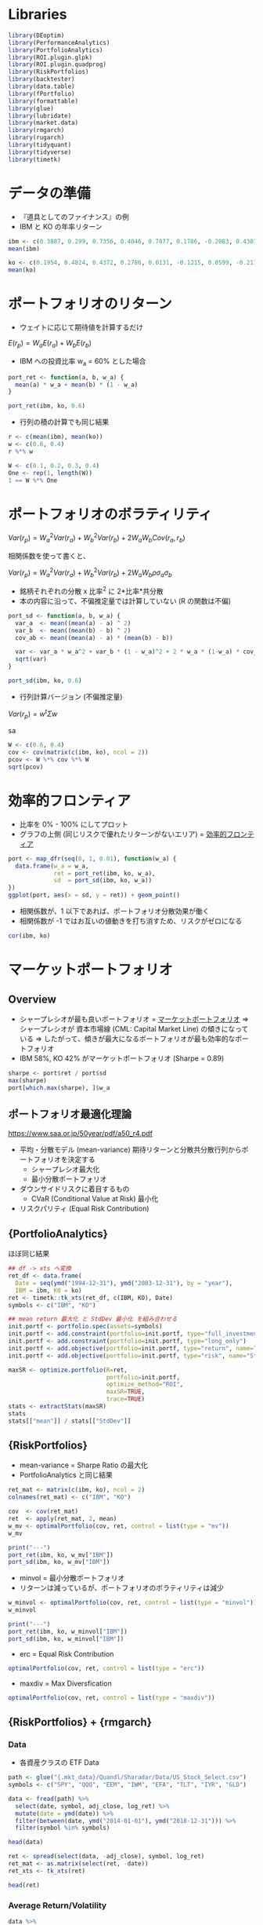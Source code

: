 #+STARTUP: folded indent inlineimages latexpreview
#+PROPERTY: header-args:R :session *R:mpt* :width 640 :height 480 :results output

* Libraries
  
#+begin_src R :results silent
library(DEoptim)
library(PerformanceAnalytics)
library(PortfolioAnalytics)
library(ROI.plugin.glpk)
library(ROI.plugin.quadprog)
library(RiskPortfolios)
library(backtester)
library(data.table)
library(fPortfolio)
library(formattable)
library(glue)
library(lubridate)
library(market.data)
library(rmgarch)
library(rugarch)
library(tidyquant)
library(tidyverse)
library(timetk)
#+end_src

* データの準備

- 『道具としてのファイナンス』の例
- IBM と KO の年率リターン
#+begin_src R :results output
ibm <- c(0.3887, 0.299, 0.7356, 0.4046, 0.7877, 0.1786, -0.2083, 0.4301, -0.3546, 0.2050)
mean(ibm)

ko <- c(0.1954, 0.4824, 0.4372, 0.2786, 0.0131, -0.1215, 0.0599, -0.2176, -0.0549, 0.1812)
mean(ko)
#+end_src

#+RESULTS:
: 
: [1] 0.28664
: 
: [1] 0.12538

* ポートフォリオのリターン

- ウェイトに応じて期待値を計算するだけ

$E(r_p) = W_a E(r_a) + W_b E(r_b)$


- IBM への投資比率 w_a = 60% とした場合
#+begin_src R
port_ret <- function(a, b, w_a) {
  mean(a) * w_a + mean(b) * (1 - w_a)
}

port_ret(ibm, ko, 0.6)
#+end_src

#+RESULTS:
: [1] 0.222136

- 行列の積の計算でも同じ結果
#+begin_src R
r <- c(mean(ibm), mean(ko))
w <- c(0.6, 0.4)
r %*% w
#+end_src

#+RESULTS:
: 
:          [,1]
: [1,] 0.222136

#+begin_src R
W <- c(0.1, 0.2, 0.3, 0.4)
One <- rep(1, length(W))
1 == W %*% One
#+end_src

#+RESULTS:
: 
:      [,1]
: [1,] TRUE

* ポートフォリオのボラティリティ

$Var(r_p) = W_a^2 Var(r_a) + W_b^2 Var(r_b) + 2 W_a W_b Cov(r_a, r_b)$


相関係数を使って書くと、

$Var(r_p) = W_a^2 Var(r_a) + W_b^2 Var(r_b) + 2 W_a W_b \rho \sigma_a \sigma_b$


- 銘柄それぞれの分散 x 比率^2 に 2*比率*共分散
- 本の内容に沿って、不偏推定量では計算していない (R の関数は不偏)
#+begin_src R
port_sd <- function(a, b, w_a) {
  var_a  <- mean((mean(a) - a) ^ 2)
  var_b  <- mean((mean(b) - b) ^ 2)
  cov_ab <- mean((mean(a) - a) * (mean(b) - b))

  var <- var_a * w_a^2 + var_b * (1 - w_a)^2 + 2 * w_a * (1-w_a) * cov_ab
  sqrt(var)
}

port_sd(ibm, ko, 0.6)
#+end_src

#+RESULTS:
: [1] 0.2473688

- 行列計算バージョン (不偏推定量)
$Var(r_p) = w^t \Sigma w$

sa
#+begin_src R
W <- c(0.6, 0.4)
cov <- cov(matrix(c(ibm, ko), ncol = 2))
pcov <- W %*% cov %*% W
sqrt(pcov)
#+end_src

#+RESULTS:
: 
:           [,1]
: [1,] 0.2607496

* 効率的フロンティア

- 比率を 0% - 100% にしてプロット
- グラフの上側 (同じリスクで優れたリターンがないエリア) = _効率的フロンティア_

#+begin_src R :results graphics :file (get-babel-file)
port <- map_dfr(seq(0, 1, 0.01), function(w_a) {
  data.frame(w_a = w_a,
             ret = port_ret(ibm, ko, w_a),
             sd  = port_sd(ibm, ko, w_a))
})
ggplot(port, aes(x = sd, y = ret)) + geom_point()
#+end_src

#+RESULTS:
[[file:~/Dropbox/memo/img/babel/fig-NGOn3K.png]]

- 相関係数が、1 以下であれば、ポートフォリオ分散効果が働く
- 相関係数が -1 ではお互いの値動きを打ち消すため、リスクがゼロになる
#+begin_src R
cor(ibm, ko)
#+end_src

#+RESULTS:
: [1] 0.311

* マーケットポートフォリオ
** Overview

- シャープレシオが最も良いポートフォリオ = _マーケットポートフォリオ_
  => シャープレシオが 資本市場線 (CML: Capital Market Line) の傾きになっている
  => したがって、傾きが最大になるポートフォリオが最も効率的なポートフォリオ
- IBM 58%, KO 42% がマーケットポートフォリオ (Sharpe = 0.89)

#+begin_src R
sharpe <- port$ret / port$sd
max(sharpe)
port[which.max(sharpe), ]$w_a
#+end_src

#+RESULTS:
: 
: [1] 0.898295
: 
: [1] 0.58

** ポートフォリオ最適化理論

https://www.saa.or.jp/50year/pdf/a50_r4.pdf

- 平均・分散モデル (mean-variance)
  期待リターンと分散共分散行列からポートフォリオを決定する
  - シャープレシオ最大化
  - 最小分散ポートフォリオ

- ダウンサイドリスクに着目するもの
  - CVaR (Conditional Value at Risk) 最小化

- リスクパリティ (Equal Risk Contribution)

** {PortfolioAnalytics} 

ほぼ同じ結果
#+begin_src R
## df -> xts へ変換
ret_df <- data.frame(
  Date = seq(ymd("1994-12-31"), ymd("2003-12-31"), by = "year"),
  IBM = ibm, KO = ko)
ret <- timetk::tk_xts(ret_df, c(IBM, KO), Date)
symbols <- c("IBM", "KO")

## mean return 最大化 と StdDev 最小化 を組み合わせる 
init.portf <- portfolio.spec(assets=symbols)
init.portf <- add.constraint(portfolio=init.portf, type="full_investment")
init.portf <- add.constraint(portfolio=init.portf, type="long_only")
init.portf <- add.objective(portfolio=init.portf, type="return", name="mean")
init.portf <- add.objective(portfolio=init.portf, type="risk", name="StdDev")

maxSR <- optimize.portfolio(R=ret,
                            portfolio=init.portf,
                            optimize_method="ROI",
                            maxSR=TRUE,
                            trace=TRUE)
stats <- extractStats(maxSR)
stats
stats[["mean"]] / stats[["StdDev"]]
#+end_src

#+RESULTS:
: 
:     StdDev       mean        out      w.IBM       w.KO 
: 0.25653808 0.21862162 0.06581179 0.57820673 0.42179327
: 
: [1] 0.8521995

** {RiskPortfolios} 

- mean-variance = Sharpe Ratio の最大化
- PortfolioAnalytics と同じ結果
#+begin_src R
ret_mat <- matrix(c(ibm, ko), ncol = 2)
colnames(ret_mat) <- c("IBM", "KO")

cov  <- cov(ret_mat)
ret  <- apply(ret_mat, 2, mean)
w_mv <- optimalPortfolio(cov, ret, control = list(type = "mv"))
w_mv

print("---")
port_ret(ibm, ko, w_mv["IBM"])
port_sd(ibm, ko, w_mv["IBM"])
#+end_src

#+RESULTS:
:       IBM        KO 
: 0.5782067 0.4217933
: [1] "---"
:       IBM 
: 0.2186216
:       IBM 
: 0.2433734


- minvol = 最小分散ポートフォリオ
- リターンは減っているが、ポートフォリオのボラティリティは減少
#+begin_src R
w_minvol <- optimalPortfolio(cov, ret, control = list(type = "minvol"))
w_minvol

print("---")
port_ret(ibm, ko, w_minvol["IBM"])
port_sd(ibm, ko, w_minvol["IBM"])
#+end_src

#+RESULTS:
:       IBM        KO 
: 0.2103763 0.7896237
: [1] "---"
:       IBM 
: 0.1593053
:       IBM 
: 0.2077503

- erc = Equal Risk Contribution
#+begin_src R
optimalPortfolio(cov, ret, control = list(type = "erc"))
#+end_src

#+RESULTS:
: [1] 0.3912424 0.6087576

- maxdiv = Max Diversfication
#+begin_src R
optimalPortfolio(cov, ret, control = list(type = "maxdiv"))
#+end_src

#+RESULTS:
: [1] 0.3912424 0.6087576

** {RiskPortfolios} + {rmgarch}
*** Data

- 各資産クラスの ETF Data
#+begin_src R :results value :colnames yes
path <- glue("{.mkt_data}/Quandl/Sharadar/Data/US_Stock_Select.csv")
symbols <- c("SPY", "QQQ", "EEM", "IWM", "EFA", "TLT", "IYR", "GLD")

data <- fread(path) %>%
  select(date, symbol, adj_close, log_ret) %>%
  mutate(date = ymd(date)) %>%
  filter(between(date, ymd("2014-01-01"), ymd("2018-12-31"))) %>%
  filter(symbol %in% symbols)

head(data)
#+end_src

#+RESULTS:
|       date | symbol | adj_close |              log_ret |
|------------+--------+-----------+----------------------|
| 2014-01-02 | EEM    |    35.899 |  -0.0391414277504323 |
| 2014-01-02 | EFA    |    55.693 |  -0.0178139192424016 |
| 2014-01-02 | GLD    |       118 |   0.0160604853092359 |
| 2014-01-02 | IWM    |    105.95 |  -0.0108890590622304 |
| 2014-01-02 | IYR    |    51.177 | -0.00160099999053465 |
| 2014-01-02 | QQQ    |    82.364 | -0.00787286611384985 |

#+begin_src R :results value :colnames yes
ret <- spread(select(data, -adj_close), symbol, log_ret)
ret_mat <- as.matrix(select(ret, -date))
ret_xts <- tk_xts(ret)

head(ret)
#+end_src

#+RESULTS:
|       date |                  EEM |                   EFA |                  GLD |                  IWM |                   IYR |                  QQQ |                   SPY |                 TLT |
|------------+----------------------+-----------------------+----------------------+----------------------+-----------------------+----------------------+-----------------------+---------------------|
| 2014-01-02 |  -0.0391414277504323 |   -0.0178139192424016 |   0.0160604853092359 |  -0.0108890590622304 |  -0.00160099999053465 | -0.00787286611384985 |  -0.00962828479490341 |  0.0030366574805063 |
| 2014-01-03 | -0.00175646521773576 |   0.00105881835007526 |   0.0108728788281898 |  0.00506501803041015 |   0.00586431956790134 | -0.00725024957078801 | -0.000164509260109469 |                   0 |
| 2014-01-06 | -0.00950478886713668 |  -0.00122043160989715 |  0.00175886807771075 | -0.00813721706738058 |   0.00409046098465593 | -0.00370016840112442 |   -0.0029046904290313 | 0.00419983682525871 |
| 2014-01-07 |  0.00427291010780362 |   0.00560526534525696 | -0.00570662844397063 |  0.00831562501170158 |   0.00345703676758857 |  0.00922487588165399 |   0.00612293436790967 | 0.00253168965076522 |
| 2014-01-08 | -0.00325925381940451 | -0.000303633784270119 | -0.00590868605187289 |  0.00130422766466687 |  -0.00156287716921444 |  0.00218680230988877 |  0.000218634989757049 | -0.0027232335515226 |
| 2014-01-09 | -0.00530490253367733 |    -0.000750549544696 |   0.0028742939730968 | 0.000262516408783497 | -0.000482863194926964 | -0.00333070264758284 |  0.000655618307949801 | 0.00583124787956102 |

*** Average Return/Volatility

#+begin_src R :results value :colnames yes
data %>%
  group_by(symbol) %>%
  summarise(avg_return = percent(mean(log_ret), 4),
            volatility = percent(sd(log_ret) * sqrt(252)))
#+end_src

#+RESULTS:
| symbol | avg_return | volatility |
|--------+------------+------------|
| EEM    |    0.0030% |     18.99% |
| EFA    |    0.0012% |     14.59% |
| GLD    |    0.0034% |     13.22% |
| IWM    |    0.0173% |     16.30% |
| IYR    |    0.0290% |     13.77% |
| QQQ    |    0.0489% |     16.76% |
| SPY    |    0.0319% |     13.21% |
| TLT    |    0.0244% |     11.88% |

*** Plots

- Close
#+begin_src R :results graphics :file (get-babel-file)
ggplot(data, aes(x = date, y = adj_close)) +
  geom_line() +
  facet_wrap(~ symbol, nrow = 2, scales = "free_y")
#+end_src

#+RESULTS:
[[file:~/Dropbox/memo/img/babel/fig-ccm9w3.png]]

- Return
#+begin_src R :results graphics :file (get-babel-file)
ggplot(data, aes(x = date, y = log_ret)) +
  geom_line() +
  facet_wrap(~ symbol, nrow = 2)
#+end_src

#+RESULTS:
[[file:~/Dropbox/memo/img/babel/fig-o9MhNB.png]]

*** DCC model fit

#+begin_src R
## 単変量の GARCH モデル 
ugarch_spec <- ugarchspec(
  mean.model = list(armaOrder = c(0, 0), include.mean=TRUE),
  variance.model = list(garchOrder = c(1,1), model = 'sGARCH'),
  distribution.model = 'norm')

## 銘柄数分だけ複製
mgarch_specs <- multispec(replicate(8, ugarch_spec))

## DCC モデル
dcc_spec <- dccspec(
  uspec = mgarch_specs,
  dccOrder = c(1, 1),
  distribution = "mvnorm",
  model = "DCC")

## DCC モデルの当てはめ
dcc_fit <- dccfit(dcc_spec,
                  data = ret_xts,
                  fit.control = list(eval.se = TRUE))
dcc_fit
#+end_src

#+RESULTS:
#+begin_example

,*---------------------------------*
,*          DCC GARCH Fit          *
,*---------------------------------*

Distribution         :  mvnorm
Model                :  DCC(1,1)
No. Parameters       :  62
[VAR GARCH DCC UncQ] : [0+32+2+28]
No. Series           :  8
No. Obs.             :  1258
Log-Likelihood       :  37388.59
Av.Log-Likelihood    :  29.72 

Optimal Parameters
-----------------------------------
              Estimate  Std. Error    t value Pr(>|t|)
[EEM].mu      0.000327    0.000307 1.0658e+00 0.286523
[EEM].omega   0.000007    0.000002 4.0956e+00 0.000042
[EEM].alpha1  0.121481    0.012819 9.4767e+00 0.000000
[EEM].beta1   0.829821    0.018612 4.4585e+01 0.000000
[EFA].mu      0.000264    0.000226 1.1703e+00 0.241884
[EFA].omega   0.000006    0.000002 3.2201e+00 0.001282
[EFA].alpha1  0.219927    0.038194 5.7582e+00 0.000000
[EFA].beta1   0.728724    0.046636 1.5626e+01 0.000000
[GLD].mu      0.000003    0.000217 1.4632e-02 0.988325
[GLD].omega   0.000000    0.000000 1.2839e+00 0.199163
[GLD].alpha1  0.019366    0.001145 1.6917e+01 0.000000
[GLD].beta1   0.976833    0.000756 1.2921e+03 0.000000
[IWM].mu      0.000375    0.000265 1.4143e+00 0.157289
[IWM].omega   0.000006    0.000001 6.4958e+00 0.000000
[IWM].alpha1  0.101478    0.008923 1.1373e+01 0.000000
[IWM].beta1   0.841821    0.015810 5.3245e+01 0.000000
[IYR].mu      0.000579    0.000224 2.5814e+00 0.009839
[IYR].omega   0.000005    0.000002 2.9383e+00 0.003300
[IYR].alpha1  0.147336    0.027401 5.3770e+00 0.000000
[IYR].beta1   0.798543    0.034748 2.2981e+01 0.000000
[QQQ].mu      0.000922    0.000302 3.0531e+00 0.002265
[QQQ].omega   0.000006    0.000002 3.7563e+00 0.000172
[QQQ].alpha1  0.155645    0.021658 7.1866e+00 0.000000
[QQQ].beta1   0.788252    0.028102 2.8050e+01 0.000000
[SPY].mu      0.000743    0.000195 3.8041e+00 0.000142
[SPY].omega   0.000004    0.000002 1.7382e+00 0.082178
[SPY].alpha1  0.203142    0.035007 5.8030e+00 0.000000
[SPY].beta1   0.743981    0.037906 1.9627e+01 0.000000
[TLT].mu      0.000249    0.000193 1.2892e+00 0.197339
[TLT].omega   0.000000    0.000000 1.2576e+00 0.208547
[TLT].alpha1  0.018108    0.000997 1.8163e+01 0.000000
[TLT].beta1   0.978368    0.000369 2.6536e+03 0.000000
[Joint]dcca1  0.028388    0.004972 5.7100e+00 0.000000
[Joint]dccb1  0.908058    0.020238 4.4868e+01 0.000000

Information Criteria
---------------------
                    
Akaike       -59.343
Bayes        -59.090
Shibata      -59.347
Hannan-Quinn -59.248


Elapsed time : 5.875256
#+end_example

*** DCC forecast

- 1 期先予測
#+begin_src R
dcc_forecast <- dccforecast(dcc_fit)
cov_fcst <- rcov(dcc_forecast)[[1]][,,1]
cov_fcst

cor_fcst <- rcor(dcc_forecast)[[1]][,,1]
cor_fcst

ret_fcst <- fitted(dcc_forecast)[,,1]
ret_fcst
#+end_src

#+RESULTS:
#+begin_example
              EEM           EFA           GLD           IWM           IYR
EEM  1.226242e-04  8.873159e-05  3.811495e-06  1.253586e-04  7.835480e-05
EFA  8.873159e-05  1.017353e-04 -9.019958e-07  1.313267e-04  7.779207e-05
GLD  3.811495e-06 -9.019958e-07  4.007826e-05 -1.655332e-05 -1.510395e-05
IWM  1.253586e-04  1.313267e-04 -1.655332e-05  2.917478e-04  1.578962e-04
IYR  7.835480e-05  7.779207e-05 -1.510395e-05  1.578962e-04  2.432679e-04
QQQ  1.690959e-04  1.688141e-04 -2.017079e-05  3.130441e-04  1.896983e-04
SPY  1.473684e-04  1.528830e-04 -2.224712e-05  2.797352e-04  1.806840e-04
TLT -2.068600e-05 -2.182198e-05  1.009589e-05 -4.530163e-05 -8.953797e-06
              QQQ           SPY           TLT
EEM  1.690959e-04  1.473684e-04 -2.068600e-05
EFA  1.688141e-04  1.528830e-04 -2.182198e-05
GLD -2.017079e-05 -2.224712e-05  1.009589e-05
IWM  3.130441e-04  2.797352e-04 -4.530163e-05
IYR  1.896983e-04  1.806840e-04 -8.953797e-06
QQQ  4.645812e-04  3.656433e-04 -4.947608e-05
SPY  3.656433e-04  3.310670e-04 -4.648989e-05
TLT -4.947608e-05 -4.648989e-05  3.570307e-05
            EEM         EFA         GLD        IWM         IYR        QQQ
EEM  1.00000000  0.79442772  0.05436919  0.6627691  0.45366482  0.7084580
EFA  0.79442772  1.00000000 -0.01412584  0.7622782  0.49448953  0.7765012
GLD  0.05436919 -0.01412584  1.00000000 -0.1530830 -0.15296557 -0.1478215
IWM  0.66276907  0.76227824 -0.15308295  1.0000000  0.59268692  0.8502976
IYR  0.45366482  0.49448953 -0.15296557  0.5926869  1.00000000  0.5642742
QQQ  0.70845800  0.77650122 -0.14782152  0.8502976  0.56427415  1.0000000
SPY  0.73140569  0.83303911 -0.19313520  0.9000888  0.63667715  0.9323284
TLT -0.31263352 -0.36208092  0.26689318 -0.4438715 -0.09607535 -0.3841596
           SPY         TLT
EEM  0.7314057 -0.31263352
EFA  0.8330391 -0.36208092
GLD -0.1931352  0.26689318
IWM  0.9000888 -0.44387152
IYR  0.6366772 -0.09607535
QQQ  0.9323284 -0.38415960
SPY  1.0000000 -0.42760997
TLT -0.4276100  1.00000000
         EEM          EFA          GLD          IWM          IYR          QQQ 
3.267444e-04 2.644920e-04 3.177121e-06 3.747163e-04 5.791711e-04 9.222934e-04 
         SPY          TLT 
7.427425e-04 2.488998e-04
#+end_example

*** Asset Allocation

- DCC モデルの分散共分散行列によるポートフォリオ
#+begin_src R
w_dcc <- optimalPortfolio(cov, ret_fcst, control = list(type = "mv"))
w_dcc
sum(w_dcc)
#+end_src

#+RESULTS:
:          EEM          EFA          GLD          IWM          IYR          QQQ 
:  0.063246987 -0.197500390 -0.023251636 -0.252621429  0.003094114  0.112886744 
:          SPY          TLT 
:  0.438147240  0.855998368
: [1] 1

- ヒストリカルなポートフォリオ計算
- DCC モデルからの結果とはかなり異なる
#+begin_src R
avg_ret <- apply(ret_mat, 2, mean)
cov_normal <- cov(ret_mat)
w_normal <- optimalPortfolio(cov_normal, avg_ret, control = list(type = "mv"))
w_normal
sum(w_normal)
#+end_src

#+RESULTS:
:         EEM         EFA         GLD         IWM         IYR         QQQ 
: -0.28365942 -0.49623438  0.05626636 -0.42795106  0.03120345  0.42524509 
:         SPY         TLT 
:  1.22676918  0.46836078
: [1] 1

* ブラック - リッターマン・モデル
* R ライブラリ
** {fPortfolio}
*** List of functions

#+begin_src R
ls("package:fPortfolio")
#+end_src

#+RESULTS:
#+begin_example
  [1] "addRainbow"                                
  [2] "amplDataAdd"                               
  [3] "amplDataAddMatrix"                         
  [4] "amplDataAddValue"                          
  [5] "amplDataAddVector"                         
  [6] "amplDataOpen"                              
  [7] "amplDataSemicolon"                         
  [8] "amplDataShow"                              
  [9] "amplLP"                                    
 [10] "amplLPControl"                             
 [11] "amplModelAdd"                              
 [12] "amplModelOpen"                             
 [13] "amplModelShow"                             
 [14] "amplNLP"                                   
 [15] "amplNLPControl"                            
 [16] "amplOutShow"                               
 [17] "amplQP"                                    
 [18] "amplQPControl"                             
 [19] "amplRunAdd"                                
 [20] "amplRunOpen"                               
 [21] "amplRunShow"                               
 [22] "backtestAssetsPlot"                        
 [23] "backtestDrawdownPlot"                      
 [24] "backtestPlot"                              
 [25] "backtestPortfolioPlot"                     
 [26] "backtestRebalancePlot"                     
 [27] "backtestReportPlot"                        
 [28] "backtestStats"                             
 [29] "backtestWeightsPlot"                       
 [30] "bcpAnalytics"                              
 [31] "bestDiversification"                       
 [32] "budgetsModifiedES"                         
 [33] "budgetsModifiedVAR"                        
 [34] "budgetsNormalES"                           
 [35] "budgetsNormalVAR"                          
 [36] "budgetsSampleCOV"                          
 [37] "cmlLines"                                  
 [38] "cmlPoints"                                 
 [39] "covEstimator"                              
 [40] "covMcdEstimator"                           
 [41] "covOGKEstimator"                           
 [42] "covRisk"                                   
 [43] "covRiskBudgetsLinePlot"                    
 [44] "covRiskBudgetsPie"                         
 [45] "covRiskBudgetsPlot"                        
 [46] "cvarRisk"                                  
 [47] "Data"                                      
 [48] "donlp2NLP"                                 
 [49] "donlp2NLPControl"                          
 [50] "drawdownsAnalytics"                        
 [51] "ECON85"                                    
 [52] "ECON85LONG"                                
 [53] "efficientPortfolio"                        
 [54] "emaSmoother"                               
 [55] "eqsumWConstraints"                         
 [56] "equalWeightsPoints"                        
 [57] "equidistWindows"                           
 [58] "feasibleGrid"                              
 [59] "feasiblePortfolio"                         
 [60] "frontierPlot"                              
 [61] "frontierPlotControl"                       
 [62] "frontierPoints"                            
 [63] "garchAnalytics"                            
 [64] "GCCINDEX"                                  
 [65] "GCCINDEX.RET"                              
 [66] "getA"                                      
 [67] "getA.fPFOLIOSPEC"                          
 [68] "getA.fPORTFOLIO"                           
 [69] "getAlpha"                                  
 [70] "getAlpha.fPFOLIOSPEC"                      
 [71] "getAlpha.fPFOLIOVAL"                       
 [72] "getAlpha.fPORTFOLIO"                       
 [73] "getConstraints"                            
 [74] "getConstraints.fPORTFOLIO"                 
 [75] "getConstraintsTypes"                       
 [76] "getControl"                                
 [77] "getControl.fPFOLIOSPEC"                    
 [78] "getControl.fPORTFOLIO"                     
 [79] "getCov"                                    
 [80] "getCov.fPFOLIODATA"                        
 [81] "getCov.fPORTFOLIO"                         
 [82] "getCovRiskBudgets"                         
 [83] "getCovRiskBudgets.fPFOLIOVAL"              
 [84] "getCovRiskBudgets.fPORTFOLIO"              
 [85] "getData"                                   
 [86] "getData.fPFOLIODATA"                       
 [87] "getData.fPORTFOLIO"                        
 [88] "getEstimator"                              
 [89] "getEstimator.fPFOLIODATA"                  
 [90] "getEstimator.fPFOLIOSPEC"                  
 [91] "getEstimator.fPORTFOLIO"                   
 [92] "getMean"                                   
 [93] "getMean.fPFOLIODATA"                       
 [94] "getMean.fPORTFOLIO"                        
 [95] "getMessages"                               
 [96] "getMessages.fPFOLIOBACKTEST"               
 [97] "getMessages.fPFOLIOSPEC"                   
 [98] "getModel.fPFOLIOSPEC"                      
 [99] "getModel.fPORTFOLIO"                       
[100] "getMu"                                     
[101] "getMu.fPFOLIODATA"                         
[102] "getMu.fPORTFOLIO"                          
[103] "getNAssets"                                
[104] "getNAssets.fPFOLIODATA"                    
[105] "getNAssets.fPORTFOLIO"                     
[106] "getNFrontierPoints"                        
[107] "getNFrontierPoints.fPFOLIOSPEC"            
[108] "getNFrontierPoints.fPFOLIOVAL"             
[109] "getNFrontierPoints.fPORTFOLIO"             
[110] "getObjective"                              
[111] "getObjective.fPFOLIOSPEC"                  
[112] "getObjective.fPORTFOLIO"                   
[113] "getOptim"                                  
[114] "getOptim.fPFOLIOSPEC"                      
[115] "getOptim.fPORTFOLIO"                       
[116] "getOptimize"                               
[117] "getOptimize.fPFOLIOSPEC"                   
[118] "getOptimize.fPORTFOLIO"                    
[119] "getOptions"                                
[120] "getOptions.fPFOLIOSPEC"                    
[121] "getOptions.fPORTFOLIO"                     
[122] "getParams"                                 
[123] "getParams.fPFOLIOSPEC"                     
[124] "getParams.fPORTFOLIO"                      
[125] "getPortfolio"                              
[126] "getPortfolio.fPFOLIOSPEC"                  
[127] "getPortfolio.fPFOLIOVAL"                   
[128] "getPortfolio.fPORTFOLIO"                   
[129] "getRiskFreeRate"                           
[130] "getRiskFreeRate.fPFOLIOSPEC"               
[131] "getRiskFreeRate.fPFOLIOVAL"                
[132] "getRiskFreeRate.fPORTFOLIO"                
[133] "getSeries"                                 
[134] "getSeries.fPFOLIODATA"                     
[135] "getSeries.fPORTFOLIO"                      
[136] "getSigma"                                  
[137] "getSigma.fPFOLIODATA"                      
[138] "getSigma.fPORTFOLIO"                       
[139] "getSmoother"                               
[140] "getSmoother.fPFOLIOBACKTEST"               
[141] "getSmootherDoubleSmoothing"                
[142] "getSmootherDoubleSmoothing.fPFOLIOBACKTEST"
[143] "getSmootherFun"                            
[144] "getSmootherFun.fPFOLIOBACKTEST"            
[145] "getSmootherInitialWeights"                 
[146] "getSmootherInitialWeights.fPFOLIOBACKTEST" 
[147] "getSmootherLambda"                         
[148] "getSmootherLambda.fPFOLIOBACKTEST"         
[149] "getSmootherParams"                         
[150] "getSmootherParams.fPFOLIOBACKTEST"         
[151] "getSmootherSkip"                           
[152] "getSmootherSkip.fPFOLIOBACKTEST"           
[153] "getSolver"                                 
[154] "getSolver.fPFOLIOSPEC"                     
[155] "getSolver.fPORTFOLIO"                      
[156] "getSpec"                                   
[157] "getSpec.fPORTFOLIO"                        
[158] "getStatistics"                             
[159] "getStatistics.fPFOLIODATA"                 
[160] "getStatistics.fPORTFOLIO"                  
[161] "getStatus"                                 
[162] "getStatus.fPFOLIOSPEC"                     
[163] "getStatus.fPFOLIOVAL"                      
[164] "getStatus.fPORTFOLIO"                      
[165] "getStrategy"                               
[166] "getStrategy.fPFOLIOBACKTEST"               
[167] "getStrategyFun"                            
[168] "getStrategyFun.fPFOLIOBACKTEST"            
[169] "getStrategyParams"                         
[170] "getStrategyParams.fPFOLIOBACKTEST"         
[171] "getTailRisk"                               
[172] "getTailRisk.fPFOLIODATA"                   
[173] "getTailRisk.fPFOLIOSPEC"                   
[174] "getTailRisk.fPORTFOLIO"                    
[175] "getTailRiskBudgets"                        
[176] "getTailRiskBudgets.fPORTFOLIO"             
[177] "getTargetReturn"                           
[178] "getTargetReturn.fPFOLIOSPEC"               
[179] "getTargetReturn.fPFOLIOVAL"                
[180] "getTargetReturn.fPORTFOLIO"                
[181] "getTargetRisk"                             
[182] "getTargetRisk.fPFOLIOSPEC"                 
[183] "getTargetRisk.fPFOLIOVAL"                  
[184] "getTargetRisk.fPORTFOLIO"                  
[185] "getTrace"                                  
[186] "getTrace.fPFOLIOSPEC"                      
[187] "getTrace.fPORTFOLIO"                       
[188] "getType"                                   
[189] "getType.fPFOLIOSPEC"                       
[190] "getType.fPORTFOLIO"                        
[191] "getUnits.fPFOLIODATA"                      
[192] "getUnits.fPORTFOLIO"                       
[193] "getWeights"                                
[194] "getWeights.fPFOLIOSPEC"                    
[195] "getWeights.fPFOLIOVAL"                     
[196] "getWeights.fPORTFOLIO"                     
[197] "getWindows"                                
[198] "getWindows.fPFOLIOBACKTEST"                
[199] "getWindowsFun"                             
[200] "getWindowsFun.fPFOLIOBACKTEST"             
[201] "getWindowsHorizon"                         
[202] "getWindowsHorizon.fPFOLIOBACKTEST"         
[203] "getWindowsParams"                          
[204] "getWindowsParams.fPFOLIOBACKTEST"          
[205] "glpkLP"                                    
[206] "glpkLPControl"                             
[207] "ipopQP"                                    
[208] "ipopQPControl"                             
[209] "kendallEstimator"                          
[210] "kestrelQP"                                 
[211] "kestrelQPControl"                          
[212] "lambdaCVaR"                                
[213] "listFConstraints"                          
[214] "lpmEstimator"                              
[215] "LPP2005"                                   
[216] "LPP2005.RET"                               
[217] "markowitzHull"                             
[218] "maxBConstraints"                           
[219] "maxBuyinConstraints"                       
[220] "maxCardConstraints"                        
[221] "maxddMap"                                  
[222] "maxFConstraints"                           
[223] "maxratioPortfolio"                         
[224] "maxreturnPortfolio"                        
[225] "maxsumWConstraints"                        
[226] "maxWConstraints"                           
[227] "mcdEstimator"                              
[228] "minBConstraints"                           
[229] "minBuyinConstraints"                       
[230] "minCardConstraints"                        
[231] "minFConstraints"                           
[232] "minriskPortfolio"                          
[233] "minsumWConstraints"                        
[234] "minvariancePoints"                         
[235] "minvariancePortfolio"                      
[236] "minWConstraints"                           
[237] "modifiedVaR"                               
[238] "monteCarloPoints"                          
[239] "mveEstimator"                              
[240] "nCardConstraints"                          
[241] "neosLP"                                    
[242] "neosLPControl"                             
[243] "neosQP"                                    
[244] "neosQPControl"                             
[245] "netPerformance"                            
[246] "nlminb2NLP"                                
[247] "nlminb2NLPControl"                         
[248] "nnveEstimator"                             
[249] "normalVaR"                                 
[250] "parAnalytics"                              
[251] "pcoutAnalytics"                            
[252] "pfolioCVaR"                                
[253] "pfolioCVaRoptim"                           
[254] "pfolioCVaRplus"                            
[255] "pfolioHist"                                
[256] "pfolioMaxLoss"                             
[257] "pfolioReturn"                              
[258] "pfolioTargetReturn"                        
[259] "pfolioTargetRisk"                          
[260] "pfolioVaR"                                 
[261] "plot.fPORTFOLIO"                           
[262] "portfolioBacktest"                         
[263] "portfolioBacktesting"                      
[264] "portfolioConstraints"                      
[265] "portfolioData"                             
[266] "portfolioFrontier"                         
[267] "portfolioObjective"                        
[268] "portfolioReturn"                           
[269] "portfolioRisk"                             
[270] "portfolioSmoothing"                        
[271] "portfolioSpec"                             
[272] "print.solver"                              
[273] "quadprogQP"                                
[274] "quadprogQPControl"                         
[275] "ramplLP"                                   
[276] "ramplNLP"                                  
[277] "ramplQP"                                   
[278] "rdonlp2"                                   
[279] "rdonlp2NLP"                                
[280] "rglpkLP"                                   
[281] "ripop"                                     
[282] "ripopQP"                                   
[283] "riskBudgetsPlot"                           
[284] "riskMap"                                   
[285] "riskmetricsAnalytics"                      
[286] "riskSurface"                               
[287] "rkestrelQP"                                
[288] "rneosLP"                                   
[289] "rneosQP"                                   
[290] "rnlminb2"                                  
[291] "rnlminb2NLP"                               
[292] "rollingCDaR"                               
[293] "rollingCmlPortfolio"                       
[294] "rollingCVaR"                               
[295] "rollingDaR"                                
[296] "rollingMinvariancePortfolio"               
[297] "rollingPortfolioFrontier"                  
[298] "rollingSigma"                              
[299] "rollingTangencyPortfolio"                  
[300] "rollingVaR"                                
[301] "rollingWindows"                            
[302] "rquadprog"                                 
[303] "rquadprogQP"                               
[304] "rsolnpNLP"                                 
[305] "rsolveLP"                                  
[306] "rsolveQP"                                  
[307] "rsymphonyLP"                               
[308] "sampleCOV"                                 
[309] "sampleVaR"                                 
[310] "setAlpha<-"                                
[311] "setEstimator<-"                            
[312] "setNFrontierPoints<-"                      
[313] "setObjective<-"                            
[314] "setOptimize<-"                             
[315] "setParams<-"                               
[316] "setRiskFreeRate<-"                         
[317] "setSmootherDoubleSmoothing<-"              
[318] "setSmootherFun<-"                          
[319] "setSmootherInitialWeights<-"               
[320] "setSmootherLambda<-"                       
[321] "setSmootherParams<-"                       
[322] "setSmootherSkip<-"                         
[323] "setSolver<-"                               
[324] "setStatus<-"                               
[325] "setStrategyFun<-"                          
[326] "setStrategyParams<-"                       
[327] "setTailRisk<-"                             
[328] "setTargetReturn<-"                         
[329] "setTargetRisk<-"                           
[330] "setTrace<-"                                
[331] "setType<-"                                 
[332] "setWeights<-"                              
[333] "setWindowsFun<-"                           
[334] "setWindowsHorizon<-"                       
[335] "setWindowsParams<-"                        
[336] "sharpeRatioLines"                          
[337] "shrinkEstimator"                           
[338] "singleAssetPoints"                         
[339] "slpmEstimator"                             
[340] "SMALLCAP"                                  
[341] "SMALLCAP.RET"                              
[342] "solnpNLP"                                  
[343] "solnpNLPControl"                           
[344] "solveRampl.CVAR"                           
[345] "solveRampl.MV"                             
[346] "solveRdonlp2"                              
[347] "solveRglpk.CVAR"                           
[348] "solveRglpk.MAD"                            
[349] "solveRipop"                                
[350] "solveRquadprog"                            
[351] "solveRquadprog.CLA"                        
[352] "solveRshortExact"                          
[353] "solveRsocp"                                
[354] "solveRsolnp"                               
[355] "spearmanEstimator"                         
[356] "SPISECTOR"                                 
[357] "SPISECTOR.RET"                             
[358] "stabilityAnalytics"                        
[359] "summary.fPORTFOLIO"                        
[360] "surfacePlot"                               
[361] "SWX"                                       
[362] "SWX.RET"                                   
[363] "symphonyLP"                                
[364] "symphonyLPControl"                         
[365] "tailoredFrontierPlot"                      
[366] "tailRiskBudgetsPie"                        
[367] "tailRiskBudgetsPlot"                       
[368] "tangencyLines"                             
[369] "tangencyPoints"                            
[370] "tangencyPortfolio"                         
[371] "tangencyStrategy"                          
[372] "ternaryCoord"                              
[373] "ternaryFrontier"                           
[374] "ternaryMap"                                
[375] "ternaryPoints"                             
[376] "ternaryWeights"                            
[377] "turnsAnalytics"                            
[378] "twoAssetsLines"                            
[379] "varRisk"                                   
[380] "waveletSpectrum"                           
[381] "weightedReturnsLinePlot"                   
[382] "weightedReturnsPie"                        
[383] "weightedReturnsPlot"                       
[384] "weightsLinePlot"                           
[385] "weightsPie"                                
[386] "weightsPlot"                               
[387] "weightsSlider"
#+end_example

*** portfolioSpec()

#+begin_src R
portfolioSpec(
  model = list(
    type      = "MV",
    optimize  = "minRisk",           
    estimator = "covEstimator",
    tailRisk  = list(),
    params    = list(alpha = 0.05)
  ),
  portfolio         = list(
    weights         = NULL,
    targetReturn    = NULL,
    targetRisk      = NULL,
    riskFreeRate    = 0,
    nFrontierPoints = 50,
    status          = NA
  ),
  optim = list(
    solver    = "solveRquadprog", 
    objective = c("portfolioObjective", "portfolioReturn", "portfolioRisk"),
    options   = list(meq = 2),
    control   = list(),
    trace     = FALSE
  ),
  messages = list(
    messages = FALSE,
    note = ""
  ),
  ampl = list(
    ampl = FALSE,
    project = "ampl",
    solver = "ipopt",
    protocol = FALSE,
    trace = FALSE
  )
)
#+end_src

*** portfolioFrontier()

#+begin_src R
portfolioFrontier(
  data,                     # 多変量の timeSeries object
  spec = portfolioSpec(),   # portfolioSpec() で作成した spec
  constraints = "LongOnly", # 
  include.mvl = TRUE,
  title = NULL,
  description = NULL
)
#+end_src
*** Flow

#+begin_src R :results graphics :file (get-babel-file)
library(fPortfolio)

## 付属のデータセット  timeSeries 型
data <- SMALLCAP.RET[, 1:6]

## Spec を作成
spec <- portfolioSpec()
## Spec に set... 関数で条件を追加していく
setNFrontierPoints(spec) <- 10

## 効率的フロンティア
frontier <- portfolioFrontier(data, spec)
plot(frontier, 1)
#+end_src

#+RESULTS:
[[file:~/Dropbox/memo/img/babel/fig-bQTvLX.png]]


#+begin_src R
## ウェイトの制約条件を入れる
weightConstraints <- c("minW[1:2]=c(0.1, 0.2)", "maxW[1:6]=0.5")
frontier2 <- portfolioFrontier(data, spec, weightConstraints)

print(frontier2, 1)
#+end_src

#+RESULTS:
#+begin_example

<S4 Type Object>
attr(,"call")
portfolioFrontier(data = data, spec = spec, constraints = weightConstraints)
attr(,"data")

Head/Tail Series Data:

GMT 
                  MODI          MGF        MEE        FCEL         OII
1997-01-31  0.06542056 -0.020917431  0.1334661 -0.18644068  0.07874016
1997-02-28 -0.02912281  0.006792453 -0.1476274 -0.01041667 -0.07299270
1997-03-31 -0.10909091 -0.012226415 -0.1308866 -0.15789473 -0.01574803
                   SEB
1997-01-31 -0.12734963
1997-02-28  0.10285407
1997-03-31 -0.02246094
GMT 
                  MODI         MGF        MEE        FCEL        OII        SEB
2001-10-31 -0.15581773  0.02311177  0.3993174 0.055367973 0.20593691 0.06666667
2001-11-30  0.04867471 -0.01750736 -0.1331707 0.005758167 0.04358976 0.21875000
2001-12-31  0.08461180 -0.01016698  0.1688238 0.153943956 0.08697791 0.12179487

Statistics:

$mean
       MODI         MGF         MEE        FCEL         OII         SEB 
0.005669686 0.005445301 0.016664967 0.068826312 0.018454742 0.010171998 

$Cov
              MODI           MGF           MEE          FCEL           OII
MODI  0.0107337478 -1.146223e-04  0.0008746878  0.0051012979  2.012907e-03
MGF  -0.0001146223  3.107564e-04  0.0006879911  0.0005032912  3.912064e-05
MEE   0.0008746878  6.879911e-04  0.0217257566 -0.0010579947  3.374451e-03
FCEL  0.0051012979  5.032912e-04 -0.0010579947  0.0732071221  1.120802e-02
OII   0.0020129066  3.912064e-05  0.0033744514  0.0112080174  2.692470e-02
SEB   0.0034895916  7.225417e-05  0.0018958901 -0.0052183801 -4.016589e-03
               SEB
MODI  3.489592e-03
MGF   7.225417e-05
MEE   1.895890e-03
FCEL -5.218380e-03
OII  -4.016589e-03
SEB   1.556008e-02

$estimator
[1] "covEstimator"

$mu
       MODI         MGF         MEE        FCEL         OII         SEB 
0.005669686 0.005445301 0.016664967 0.068826312 0.018454742 0.010171998 

$Sigma
              MODI           MGF           MEE          FCEL           OII
MODI  0.0107337478 -1.146223e-04  0.0008746878  0.0051012979  2.012907e-03
MGF  -0.0001146223  3.107564e-04  0.0006879911  0.0005032912  3.912064e-05
MEE   0.0008746878  6.879911e-04  0.0217257566 -0.0010579947  3.374451e-03
FCEL  0.0051012979  5.032912e-04 -0.0010579947  0.0732071221  1.120802e-02
OII   0.0020129066  3.912064e-05  0.0033744514  0.0112080174  2.692470e-02
SEB   0.0034895916  7.225417e-05  0.0018958901 -0.0052183801 -4.016589e-03
               SEB
MODI  3.489592e-03
MGF   7.225417e-05
MEE   1.895890e-03
FCEL -5.218380e-03
OII  -4.016589e-03
SEB   1.556008e-02

attr(,"spec")

Model List:	
 Type:                      MV
 Optimize:                  minRisk
 Estimator:                 covEstimator
 Params:                    alpha = 0.05

Portfolio List:	
 Portfolio Weights:         0 0 0 0 0 0
 Target Return:             0.005445302
 Target Risk:               0
 Risk-Free Rate:            0
 Number of Frontier Points: 10
 Status:                    1

Optim List:	
 Solver:                    solveRquadprog
 Objective:                 portfolioObjective portfolioReturn portfolioRisk
 Options:                   meq = 2
 Trace:                     FALSE
attr(,"constraints")

Title:
 Portfolio Constraints

Lower/Upper Bounds:
      MODI MGF MEE FCEL OII SEB
Lower  0.1 0.2 0.0  0.0 0.0 0.0
Upper  0.5 0.5 0.5  0.5 0.5 0.5

Equal Matrix Constraints:
                       ceq         MODI          MGF         MEE        FCEL
Return.Return  0.005445302  0.005669686  0.005445301  0.01666497  0.06882631
Budget        -1.000000000 -1.000000000 -1.000000000 -1.00000000 -1.00000000
                      OII       SEB
Return.Return  0.01845474  0.010172
Budget        -1.00000000 -1.000000

Cardinality Constraints:
      MODI MGF MEE FCEL OII SEB
Lower    0   0   0    0   0   0
Upper    1   1   1    1   1   1
attr(,"portfolio")
An object of class "fPFOLIOVAL"
Slot "portfolio":
$weights
          MODI       MGF        MEE       FCEL        OII       SEB
[1,] 0.1003683 0.5000000 0.08352982 0.06622027 0.08504605 0.1648356
[2,] 0.1000000 0.4542415 0.10124206 0.18755309 0.03587050 0.1210929
[3,] 0.1000000 0.2279552 0.15931257 0.28105311 0.04933440 0.1823447
[4,] 0.1000000 0.2000000 0.16977466 0.40467391 0.00000000 0.1255514

$covRiskBudgets
           MODI         MGF        MEE      FCEL        OII         SEB
[1,] 0.13735973 0.078540803 0.14574827 0.2337615 0.15360331 0.250986404
[2,] 0.07119620 0.038370054 0.07743684 0.7367282 0.03132952 0.044939154
[3,] 0.04540906 0.010041064 0.08450817 0.7846466 0.02999765 0.045397489
[4,] 0.02838016 0.005830749 0.04846873 0.9122459 0.00000000 0.005074418

$targetReturn
           mean         mu
[1,] 0.01248764 0.01248764
[2,] 0.01952997 0.01952997
[3,] 0.02657230 0.02657230
[4,] 0.03361464 0.03361464

$targetRisk
            Cov      Sigma       CVaR        VaR
[1,] 0.03988654 0.03988654 0.08224666 0.07629955
[2,] 0.05998049 0.05998049 0.08975933 0.07859303
[3,] 0.08596787 0.08596787 0.13185868 0.11105832
[4,] 0.11420305 0.11420305 0.17513718 0.15794869

$targetAlpha
[1] 0.05

$minriskPortfolio

Title:
 MV Minimum Variance Portfolio 
 Estimator:         covEstimator 
 Solver:            solveRquadprog 
 Optimize:          minRisk 
 Constraints:       minW maxW 

Portfolio Weights:
  MODI    MGF    MEE   FCEL    OII    SEB 
0.1704 0.5000 0.0723 0.0186 0.0897 0.1491 

Covariance Risk Budgets:
  MODI    MGF    MEE   FCEL    OII    SEB 
0.3157 0.0737 0.1340 0.0344 0.1661 0.2761 

Target Returns and Risks:
  mean    Cov   CVaR    VaR 
0.0093 0.0377 0.0846 0.0698 

Description:
 Thu Aug  8 13:24:40 2019 by user: shun 

$status
[1] 0


Slot "messages":
list()

attr(,"title")
[1] "Portfolio Frontier"
attr(,"description")
[1] "Thu Aug  8 13:24:40 2019 by user: shun"
attr(,"class")
[1] "fPORTFOLIO"
attr(,"class")attr(,"package")
[1] "fPortfolio"
#+end_example

** {PortfolioAnalytics}
*** Overview

- ={PerformanceAnalytics}= とおなじ Brian G. Peterson 作
- Vignette が充実している
- {fPortfolio} は、timeSeries を利用しているのに対して、様々なデータを入力できる

- Complex Portfolio Optimization with PortfolioAnalytics @ R/Finance 2014
  http://past.rinfinance.com/agenda/2014/workshop/RossBennett.pdf
  
*** All functions

#+begin_src R
ls("package:PortfolioAnalytics")
#+end_src

#+RESULTS:
#+begin_example
  [1] "ac.ranking"                        "add.constraint"                   
  [3] "add.objective"                     "add.objective_v1"                 
  [5] "add.objective_v2"                  "add.sub.portfolio"                
  [7] "applyFUN"                          "black.litterman"                  
  [9] "box_constraint"                    "CCCgarch.MM"                      
 [11] "center"                            "centroid.buckets"                 
 [13] "centroid.complete.mc"              "centroid.sectors"                 
 [15] "centroid.sign"                     "chart.Concentration"              
 [17] "chart.EF.Weights"                  "chart.EfficientFrontier"          
 [19] "chart.EfficientFrontierOverlay"    "chart.GroupWeights"               
 [21] "chart.RiskBudget"                  "chart.RiskReward"                 
 [23] "chart.Weights"                     "combine.optimizations"            
 [25] "combine.portfolios"                "constrained_objective"            
 [27] "constrained_objective_v1"          "constrained_objective_v2"         
 [29] "constraint"                        "constraint_ROI"                   
 [31] "constraint_v1"                     "constraint_v2"                    
 [33] "create.EfficientFrontier"          "diversification"                  
 [35] "diversification_constraint"        "EntropyProg"                      
 [37] "equal.weight"                      "extractCokurtosis"                
 [39] "extractCoskewness"                 "extractCovariance"                
 [41] "extractEfficientFrontier"          "extractGroups"                    
 [43] "extractObjectiveMeasures"          "extractStats"                     
 [45] "extractWeights"                    "factor_exposure_constraint"       
 [47] "fn_map"                            "generatesequence"                 
 [49] "group_constraint"                  "HHI"                              
 [51] "insert_objectives"                 "inverse.volatility.weight"        
 [53] "is.constraint"                     "is.objective"                     
 [55] "is.portfolio"                      "leverage_exposure_constraint"     
 [57] "meanetl.efficient.frontier"        "meanvar.efficient.frontier"       
 [59] "meucci.moments"                    "meucci.ranking"                   
 [61] "minmax_objective"                  "mult.portfolio.spec"              
 [63] "objective"                         "optimize.portfolio"               
 [65] "optimize.portfolio_v1"             "optimize.portfolio_v2"            
 [67] "optimize.portfolio.parallel"       "optimize.portfolio.rebalancing"   
 [69] "optimize.portfolio.rebalancing_v1" "portfolio_risk_objective"         
 [71] "portfolio.spec"                    "pos_limit_fail"                   
 [73] "position_limit_constraint"         "quadratic_utility_objective"      
 [75] "random_portfolios"                 "random_portfolios_v1"             
 [77] "random_portfolios_v2"              "random_walk_portfolios"           
 [79] "randomize_portfolio"               "randomize_portfolio_v1"           
 [81] "randomize_portfolio_v2"            "regime.portfolios"                
 [83] "return_constraint"                 "return_objective"                 
 [85] "risk_budget_objective"             "rp_grid"                          
 [87] "rp_sample"                         "rp_simplex"                       
 [89] "rp_transform"                      "scatterFUN"                       
 [91] "set.portfolio.moments"             "statistical.factor.model"         
 [93] "trailingFUN"                       "transaction_cost_constraint"      
 [95] "turnover"                          "turnover_constraint"              
 [97] "turnover_objective"                "update_constraint_v1tov2"         
 [99] "var.portfolio"                     "weight_concentration_objective"   
[101] "weight_sum_constraint"
#+end_example

*** portfolio.spec()

#+begin_src R
portfolio.spec(
  assets = NULL, # character of assets, named vector + weight
  category_labels = NULL, # character vector (sector, industry, etc)
  weight_seq = NULL,
  message = FALSE
)
#+end_src

*** add.constraint()

_type arguments_
- ~weight_sum~ (also ~leverage~ or ~weight~)
  min_sum, max_sum
  
  ※ min_sum=1, max=sum=1 -> ~type="full_investment"~
  ※ min_sum=0, max=sum=0 -> ~type="dollar_neutral"~ or ~type="active"~
  ※ 実際には、0 や 1 とせずに、-0.01 や 1.01 のように指定する
  
- ~box~ (銘柄単位のウェイト上限・下限)
  assets, min, max, min_mult, max_mult
  
  ※ min=0, max=1 -> ~type="long_only"~
  ※ short の場合はマイナスで指定する
  
- ~group~ (グループ毎に上限・下限)
  assets, groups, group_labels = NULL, group_min, group_max, group_pos = NULL
  
- ~turnover~ (for global solver)
  turnover_target
  
- ~diversification~ (for global solver)
  div_target = NULL 
  
- ~position_limit~ (ポジション数の制約, 最低 10 銘柄をもつ等)
  assets, max_pos = NULL, max_pos_long = NULL, max_pos_short = NULL
  
  ※利用する solver 毎に使える引数が異なる (by Vignette)
  
- ~return~ (Target mean return を指定)
  return_target
  
- ~factor_exposure~ (Market Neutral 戦略 => beta = 0 を実現したいときなど)
  assets, B, lower, upper
  
- ~leverage_exposure~
  leverage = NULL
  
#+begin_src R
add.constraint(
  portfolio, # porfolio object
  type, # see above 
  enabled = TRUE,
  message = FALSE,
  ..., # type 毎の追加引数
  indexnum = NULL
)
#+end_src

*** add.objectives()

_type arguments_
- return
  mean return の最大化など

- risk
  portfolio var の最小化など

- risk_budget
  総リスクに対して、各銘柄の寄与度を等しくする？
  一つの銘柄でリスクを取りすぎないようにする
  リスクバジェッティング
  
- quadratic_utility
  return/risk を組み合わせた最適化 (Sharpe など)
 
- weight_concentration

#+begin_src R
add.objective(
  portfolio,
  constraints = NULL,
  type,             # see above
  name,             # name of objectives function
  arguments = NULL, # args for objectives function
  enabled = TRUE,
  ...,
  indexnum = NULL)
#+end_src

*** Solver

*Linear and Quadratic Programming Solvers*
- ROI (R Optimization Infrastructure)
  ~{ROI}~ は、さまざまな最適化パッケージのラッパー
  GLPK: ~{Rglpk}~ 
  Symphony: ~{Rsymphony}~
  Quadprog: ~{quadprog}~ 

*Global (stochastic or continuous solvers)*
- random
  "sample", "simplex", "grid"

- DEoptim: ~DEoptim::DEoptim()~
  *Differential evolution* is a stochastic global optimization algorithm

- pso: ~pso::psoptim()~
  *Particle swarm optimization* is a heuristic optimization algorithm
  
- GenSA: ~GenSA::GenSA()~
  *Generalized simmulated annealing* is generic probabilistic heuristic optimization algorithm
  
*** optimize.portfolio() / optimize.porfolio.rebalancing()

#+begin_src R
optimize.portfolio(
  R, # xts, vector, matrix, data.frame, timeSeries or zoo
  portfolio = NULL,
  constraints = NULL,
  objectives = NULL,
  optimize_method = c("DEoptim", "random", "ROI", "pso", "GenSA"),
  search_size = 20000,
  trace = FALSE,
  ...,
  rp = NULL,
  momentFUN = "set.portfolio.moments",
  message = FALSE
)

optimize.portfolio.rebalancing(
  R,
  portfolio = NULL,
  constraints = NULL,
  objectives = NULL,
  optimize_method = c("DEoptim", "random", "ROI"),
  search_size = 20000,
  trace = FALSE,
  ...,
  rp = NULL,
  rebalance_on = NULL,
  training_period = NULL,
  rolling_window = NULL
)
#+end_src

*** Analyze Results

- Charts
  plot()
  chart.Concentration()
  chart.EfficientFrontier()
  chart.RiskReward()
  chart.RiskBudget()
  chart.Weights()

- Data Extraction
  extractObjectiveMeasures()
  extractStats()
  extractWeights()
  print()
  summary()

*** Vignette
**** Data

#+begin_src R
## EDHEC composite hedge fund style index returns data (xts)
## 1997-01 ~ 2009-08
data(edhec)
returns <- edhec[, 1:4]
colnames(returns) <- c("CA", "CTAG", "DS", "EM")
head(returns, 5)
tail(returns, 5)
#+end_src

#+RESULTS:
#+begin_example

               CA    CTAG      DS      EM
1997-01-31 0.0119  0.0393  0.0178  0.0791
1997-02-28 0.0123  0.0298  0.0122  0.0525
1997-03-31 0.0078 -0.0021 -0.0012 -0.0120
1997-04-30 0.0086 -0.0170  0.0030  0.0119
1997-05-31 0.0156 -0.0015  0.0233  0.0315

               CA    CTAG     DS     EM
2009-04-30 0.0500 -0.0140 0.0387 0.0663
2009-05-31 0.0578  0.0213 0.0504 0.0884
2009-06-30 0.0241 -0.0147 0.0198 0.0013
2009-07-31 0.0611 -0.0012 0.0311 0.0451
2009-08-31 0.0315  0.0054 0.0244 0.0166
#+end_example

**** Portfolio Object

#+begin_src R
fund.names <- colnames(returns)
pspec <- portfolio.spec(assets=fund.names)
print.default(pspec)
#+end_src

#+RESULTS:
#+begin_example

$assets
  CA CTAG   DS   EM 
0.25 0.25 0.25 0.25 

$category_labels
NULL

$weight_seq
NULL

$constraints
list()

$objectives
list()

$call
portfolio.spec(assets = fund.names)

attr(,"class")
[1] "portfolio.spec" "portfolio"
#+end_example

**** Adding Constraints

- ~add.constraint()~ で追加していく
- または、個別の関数で制約条件を作成する ~weight_sum_constraint()~

- フルインベストメントの制約を追加
#+begin_src R
pspec <- add.constraint(portfolio=pspec,
                        type="weight_sum", # type = "full_investment" と同じ
                        min_sum=1,
                        max_sum=1)
#+end_src

#+RESULTS:

- type = "box" 銘柄単位のウェイト上限・下限
#+begin_src R
pspec <- add.constraint(portfolio=pspec,
                        type="box",
                        min=0.05,
                        max=0.4)

pspec <- add.constraint(portfolio=pspec,
                        type="box",
                        min=c(0.05, 0, 0.08, 0.1),
                        max=c(0.4, 0.3, 0.7, 0.55))
#+end_src

#+RESULTS:

- type = "group" グループ毎の上限・下限
- 銘柄 1-3=GroupA, 4=GroupB
#+begin_src R
pspec <- add.constraint(portfolio=pspec, type="group",
                        groups=list(groupA=c(1, 2, 3),
                                    groupB=4),
                        group_min=c(0.1, 0.15),
                        group_max=c(0.85, 0.55))
#+end_src

#+RESULTS:

- type = "position_limit"
#+begin_src R
pspec <- add.constraint(portfolio=pspec,
                        type="position_limit",
                        max_pos=3)
#+end_src

#+RESULTS:

- type = "diversification"
#+begin_src R
pspec <- add.constraint(portfolio=pspec,
                        type="diversification",
                        div_target=0.7)
#+end_src

#+RESULTS:

- type = "turnover"
#+begin_src R
pspec <- add.constraint(portfolio=pspec,
                        type="turnover",
                        turnover_target=0.2)
#+end_src

#+RESULTS:

- type = "return"
#+begin_src R
pspec <- add.constraint(portfolio=pspec,
                        type="return",
                        return_target=0.007)
#+end_src

- type = "factor_exposure"
#+begin_src R
pspec <- add.constraint(portfolio=pspec,
                        type="factor_exposure",
                        B=c(-0.08, 0.37, 0.79, 1.43),
                        lower=0.6,
                        upper=0.9)

## 別の資料での例 (Market Neutral)
## Add constraint such that the portfolio beta is between -0.25 and 0.25
betas <- t(CAPM.beta(equity.data, market, Rf))
portf.dn <- add.constraint(portf.dn,
                           type="factor_exposure",
                           B=betas,
                           lower=-0.25,
                           upper=0.25)
#+end_src

#+RESULTS:

- type = "transaction_cost"
#+begin_src R
pspec <- add.constraint(portfolio=pspec,
                        type="transaction_cost",
                        ptc=0.01)
#+end_src

#+RESULTS:

**** Adding Objectvives

- Mean return での最適化
#+begin_src R
pspec <- add.objective(portfolio=pspec,
                       type='return',
                       name='mean')
#+end_src

- ETL (Expected Short Fall) での最適化
#+begin_src R
pspec <- add.objective(portfolio=pspec,
                       type='risk',
                       name='ETL', # PerformanceAnalytics::ETL() を指定
                       arguments=list(p=0.95)) # ETL()への引数
#+end_src

- 銘柄単位でのリスクの寄与度 (max_prisk=0.3) で最適化
#+begin_src R
pspec <- add.objective(portfolio=pspec,
                       type="risk_budget",
                       name="ETL",
                       arguments=list(p=0.95),
                       max_prisk=0.3)
                       
## for an equal risk contribution portfolio, set min_concentration=TRUE
pspec <- add.objective(portfolio=pspec,
                       type="risk_budget",
                       name="ETL",
                       arguments=list(p=0.95),
                       min_concentration=TRUE)
#+end_src

- type = "weight_concentration"
- HHI = Herfindahl-Hirschman Index
#+begin_src R
pspec <- add.objective(portfolio=pspec,
                       type="weight_concentration",
                       name="HHI",
                       conc_aversion=0.1)
                       
pspec <- add.objective(portfolio=pspec,
                       type="weight_concentration",
                       name="HHI",
                       conc_aversion=c(0.03, 0.06),
                       conc_groups=list(c(1, 2),
                                        c(3, 4)))
#+end_src

**** Optimization
***** Initial spec

#+begin_src R
library(DEoptim)
library(ROI)
library(ROI.plugin.glpk)
library(ROI.plugin.quadprog)

data(edhec)
R <- edhec[, 1:6]
colnames(R) <- c("CA", "CTAG", "DS", "EM", "EQMN", "ED")
funds <- colnames(R)

## Create an initial portfolio object with leverage and box constraints
init <- portfolio.spec(assets=funds)

init <- add.constraint(portfolio=init,
                       type="leverage",
                       min_sum=0.99,
                       max_sum=1.01)

init <- add.constraint(portfolio=init,
                       type="box",
                       min=0.05,
                       max=0.65)
init                       
#+end_src

#+RESULTS:
#+begin_example

,**************************************************
PortfolioAnalytics Portfolio Specification 
,**************************************************

Call:
portfolio.spec(assets = funds)

Number of assets: 6 
Asset Names
[1] "CA"   "CTAG" "DS"   "EM"   "EQMN" "ED"  

Constraints
Enabled constraint types
		- leverage 
		- box
#+end_example

***** Maximize mean returns

#+begin_src R
maxret <- add.objective(portfolio=init,
                        type="return",
                        name="mean")
opt_maxret <- optimize.portfolio(R=R,
                                 portfolio=maxret,
                                 optimize_method="ROI",
                                 trace=TRUE)
opt_maxret
#+end_src

#+RESULTS:
#+begin_example

,***********************************
PortfolioAnalytics Optimization
,***********************************

Call:
optimize.portfolio(R = R, portfolio = maxret, optimize_method = "ROI", 
    trace = TRUE)

Optimal Weights:
  CA CTAG   DS   EM EQMN   ED 
0.05 0.05 0.16 0.65 0.05 0.05 

Objective Measure:
    mean 
0.007959
#+end_example

#+begin_src R :results graphics :file (get-babel-file)
plot(opt_maxret, risk.col="StdDev", return.col="mean",
     main="Maximum Return Optimization", chart.assets=TRUE,
     xlim=c(0, 0.05), ylim=c(0,0.0085))
#+end_src

#+RESULTS:
[[file:~/Dropbox/memo/img/babel/fig-t1vaIP.png]]

***** Minimize variance

#+begin_src R
minvar <- add.objective(portfolio=init,
                        type="risk",
                        name="var")

## Run the optimization. 
## Note that although ’var’ is the risk metric,
## ’StdDev’ is returned as an objective measure.
opt_minvar <- optimize.portfolio(R=R,
                                 portfolio=minvar,
                                 optimize_method="ROI",
                                 trace=TRUE)
opt_minvar
#+end_src

#+RESULTS:
#+begin_example

,***********************************
PortfolioAnalytics Optimization
,***********************************

Call:
optimize.portfolio(R = R, portfolio = minvar, optimize_method = "ROI", 
    trace = TRUE)

Optimal Weights:
  CA CTAG   DS   EM EQMN   ED 
0.05 0.14 0.05 0.05 0.65 0.05 

Objective Measure:
 StdDev 
0.01005
#+end_example

#+begin_src R :results graphics :file (get-babel-file)
plot(opt_minvar, risk.col="StdDev", return.col="mean",
     main="Minimum Variance Optimization", chart.assets=TRUE,
     xlim=c(0, 0.05), ylim=c(0,0.0085))
#+end_src

#+RESULTS:
[[file:~/Dropbox/memo/img/babel/fig-e9weXf.png]]

***** Maximize quadratic utility

- quadratic = 二次

#+begin_src R
qu <- add.objective(portfolio=init,
                    type="return",
                    name="mean")
qu <- add.objective(portfolio=qu,
                    type="risk",
                    name="var",
                    risk_aversion=0.25)

opt_qu <- optimize.portfolio(R=R,
                             portfolio=qu,
                             optimize_method="ROI",
                             trace=TRUE)
opt_qu
#+end_src

#+RESULTS:
#+begin_example

,***********************************
PortfolioAnalytics Optimization
,***********************************

Call:
optimize.portfolio(R = R, portfolio = qu, optimize_method = "ROI", 
    trace = TRUE)

Optimal Weights:
    CA   CTAG     DS     EM   EQMN     ED 
0.0500 0.0500 0.2714 0.5386 0.0500 0.0500 

Objective Measure:
    mean 
0.007926 


 StdDev 
0.02663
#+end_example

#+begin_src R :results graphics :file (get-babel-file)
plot(opt_qu, risk.col="StdDev", return.col="mean",
     main="Quadratic Utility Optimization", chart.assets=TRUE,
     xlim=c(0, 0.05), ylim=c(0, 0.0085))
#+end_src

#+RESULTS:
[[file:~/Dropbox/memo/img/babel/fig-cXDyYi.png]]

***** Minimize ETL

#+begin_src R
etl <- add.objective(portfolio=init, type="risk", name="ETL")
opt_etl <- optimize.portfolio(R=R,
                              portfolio=etl,
                              optimize_method="ROI",
                              trace=TRUE)
opt_etl
#+end_src

#+RESULTS:
#+begin_example

,***********************************
PortfolioAnalytics Optimization
,***********************************

Call:
optimize.portfolio(R = R, portfolio = etl, optimize_method = "ROI", 
    trace = TRUE)

Optimal Weights:
    CA   CTAG     DS     EM   EQMN     ED 
0.0500 0.2968 0.0500 0.0500 0.4932 0.0500 

Objective Measure:
    ETL 
0.01967
#+end_example

*** Demo: Maximize Sharpe Ratio
**** by ROI

https://stackoverflow.com/questions/48526361/cant-use-sharperatio-in-portfolioanalytics-to-optimize-a-portfolio

#+begin_src R
## Examples of solving optimization problems to maximize mean return per unit StdDev
data(edhec)
R <- edhec[, 1:8]
funds <- colnames(R)

## Construct initial portfolio
init.portf <- portfolio.spec(assets=funds)
init.portf <- add.constraint(portfolio=init.portf, type="full_investment")
init.portf <- add.constraint(portfolio=init.portf, type="long_only")
init.portf <- add.objective(portfolio=init.portf, type="return", name="mean")
init.portf <- add.objective(portfolio=init.portf, type="risk", name="StdDev")
init.portf

## Maximizing Sharpe Ratio can be formulated as a quadratic programming
## problem and solved very quickly using optimize_method="ROI". Although "StdDev"
## was specified as an objective, the quadratic programming problem uses the
## variance-covariance matrix in the objective function.

## The default action if "mean" and "StdDev" are specified as objectives with
## optimize_method="ROI" is to maximize quadratic utility. If we want to maximize
## Sharpe Ratio, we need to pass in maxSR=TRUE to optimize.portfolio.

maxSR.lo.ROI <- optimize.portfolio(R=R, portfolio=init.portf,
                                   optimize_method="ROI",
                                   maxSR=TRUE, trace=TRUE)
maxSR.lo.ROI
#+end_src

#+RESULTS:
#+begin_example

,**************************************************
PortfolioAnalytics Portfolio Specification 
,**************************************************

Call:
portfolio.spec(assets = funds)

Number of assets: 8 
Asset Names
[1] "Convertible Arbitrage"  "CTA Global"             "Distressed Securities" 
[4] "Emerging Markets"       "Equity Market Neutral"  "Event Driven"          
[7] "Fixed Income Arbitrage" "Global Macro"          

Constraints
Enabled constraint types
		- full_investment 
		- long_only 

Objectives:
Enabled objective names
		- mean 
		- StdDev

,***********************************
PortfolioAnalytics Optimization
,***********************************

Call:
optimize.portfolio(R = R, portfolio = init.portf, optimize_method = "ROI", 
    trace = TRUE, maxSR = TRUE)

Optimal Weights:
 Convertible Arbitrage             CTA Global  Distressed Securities 
                0.0000                 0.0869                 0.0793 
      Emerging Markets  Equity Market Neutral           Event Driven 
                0.0000                 0.8338                 0.0000 
Fixed Income Arbitrage           Global Macro 
                0.0000                 0.0000 

Objective Measure:
  StdDev 
0.009021 


  mean 
0.0062
#+end_example

**** by random

Although the maximum Sharpe Ratio objective can be solved quickly and accurately
ith optimize_method="ROI", it is also possible to solve this optimization
problem using other solvers such as random portfolios or DEoptim. These
solvers have the added flexibility of using different methods to calculate
the Sharpe Ratio (e.g. we could specify annualized measures of risk and return).

#+begin_src R :results graphics :file (get-babel-file)
## For random portfolios and DEoptim, the leverage constraints should be
## relaxed slightly.
init.portf$constraints[[1]]$min_sum=0.99
init.portf$constraints[[1]]$max_sum=1.01

## Use random portfolios
maxSR.lo.RP <- optimize.portfolio(R=R, portfolio=init.portf,
                                  optimize_method="random",
                                  search_size=2000,
                                  trace=TRUE)
maxSR.lo.RP
chart.RiskReward(maxSR.lo.RP, risk.col="StdDev", return.col="mean")


#+end_src

#+RESULTS:
[[file:~/Dropbox/memo/img/babel/fig-Zho7lF.png]]

**** by DEoptim

#+begin_src R :results graphics :file (get-babel-file)
## Use DEoptim
maxSR.lo.DE <- optimize.portfolio(R=R, portfolio=init.portf,
                                  optimize_method="DEoptim",
                                  search_size=2000,
                                  trace=TRUE)
maxSR.lo.DE
chart.RiskReward(maxSR.lo.DE, risk.col="StdDev", return.col="mean")
#+end_src

#+RESULTS:
[[file:~/Dropbox/memo/img/babel/fig-kLj0JW.png]]

** {RiskPortfolios}
*** All Functions

#+begin_src R
ls("package:RiskPortfolios")
#+end_src

#+RESULTS:
: [1] "covEstimation"     "meanEstimation"    "optimalPortfolio" 
: [4] "semidevEstimation"

*** optimalPortfolio()

- 分散共分散行列とリターンを入力して、ウェイトを返す関数

- type
  mv      = mean-variance portfolio
  minvol  = minimum variance portfolio
  invvol  = inverse volatility portfolio
  erc     = equal-risk-contribution portfolio
  maxdiv  = maximum diversification portfolio
  riskeff = risk-efficient portfolio:
  
- constraint
  none
  lo    = long only
  gross = gross exposure
  user  = user contributions (LB, UB)

#+begin_src R
optimalPortfolio(
  Sigma,           # N x N covariance matrix
  mu = NULL,       # N x 1 vector of expected returns. Default: mu = NULL.
  semiDev = NULL,  # N x 1 vector of semideviations. Default: semiDev = NULL
  control = list()
  ## type = c('mv', 'minvol', 'invvol', 'erc', 'maxdiv', 'riskeff', 'maxdec')
  ## constraint = c('none', 'lo', 'gross', 'user')
  ## LB = NULL (Lower Boundary)
  ## UB = NULL (Upper Boundary)
  ## w0 = NULL (Optimizerの初期値)
  ## gross.c = 1.6 (Gross Exposure Constraint)
  ## gamma = 0.89 (Risk aversion parameter)
  ## ctr.slsqp # list of slsqp() args
)
#+end_src

*** meanEstimation()

- type
  naive arithmetic mean of the returns.
  ewma  exponential weighted moving average mean of the returns
        The data must be sorted from the oldest to the latest
        See RiskMetrics (1996)
  bs    Bayes-Stein estimation. See Jorion (1986).
  mart  Martinelli (2008) implied returns.
  
#+begin_src R
meanEstimation(
  rets, # T x N matrix of past returns
  control = list())
  ## type = c('naive', 'ewma', 'bs', 'mart')
  ## lambda = 0.94 (Lambda decay parameter)
#+end_src

*** covEstimation()

#+begin_src R
covEstimation(
  rets, # T x N matrix returns
  control = list())
  ## type = c('naive', 'ewma', 'lw', 'factor','const', 'cor', 'oneparm', 'diag', 'large')
  ## lambda = 0.94
  ## K = 1
#+end_src

*** semidevEstimation()

#+begin_src R
semidevEstimation(
  rets, # T x N past returns
  control = list())
  ## type = c('naive', 'ewma')
  ## lambda = 0.94
#+end_src

** {portfolio}
